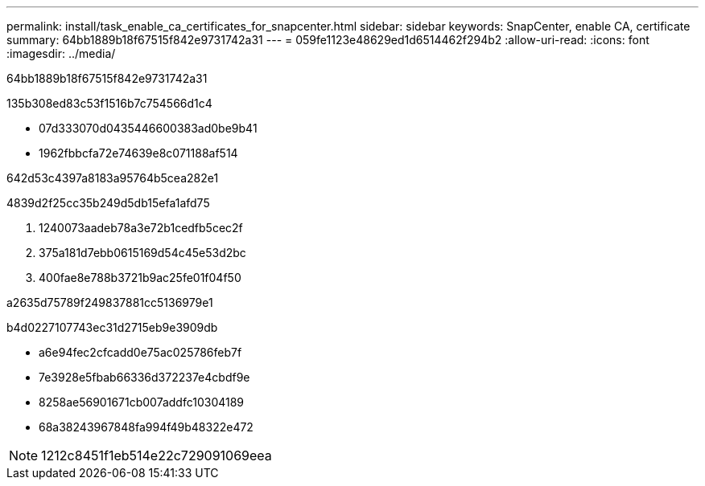 ---
permalink: install/task_enable_ca_certificates_for_snapcenter.html 
sidebar: sidebar 
keywords: SnapCenter, enable CA, certificate 
summary: 64bb1889b18f67515f842e9731742a31 
---
= 059fe1123e48629ed1d6514462f294b2
:allow-uri-read: 
:icons: font
:imagesdir: ../media/


[role="lead"]
64bb1889b18f67515f842e9731742a31

.135b308ed83c53f1516b7c754566d1c4
* 07d333070d0435446600383ad0be9b41
* 1962fbbcfa72e74639e8c071188af514


642d53c4397a8183a95764b5cea282e1

4839d2f25cc35b249d5db15efa1afd75

. 1240073aadeb78a3e72b1cedfb5cec2f
. 375a181d7ebb0615169d54c45e53d2bc
. 400fae8e788b3721b9ac25fe01f04f50


a2635d75789f249837881cc5136979e1

b4d0227107743ec31d2715eb9e3909db

* a6e94fec2cfcadd0e75ac025786feb7f
* 7e3928e5fbab66336d372237e4cbdf9e
* 8258ae56901671cb007addfc10304189
* 68a38243967848fa994f49b48322e472



NOTE: 1212c8451f1eb514e22c729091069eea
